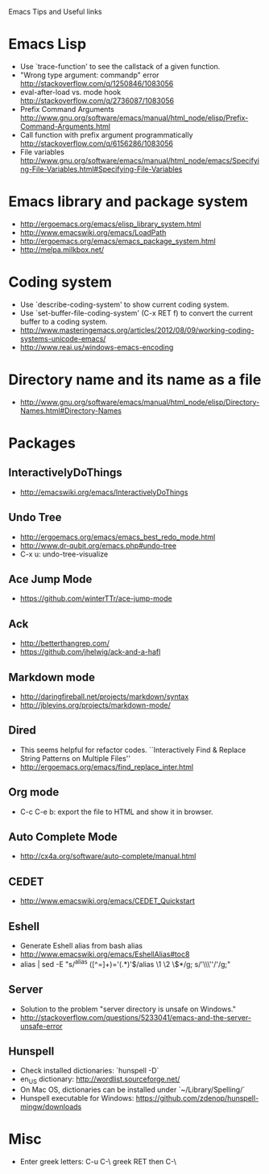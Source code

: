 #+STARTUP: content indent
Emacs Tips and Useful links

* Emacs Lisp
- Use `trace-function' to see the callstack of a given function.
- "Wrong type argument: commandp" error http://stackoverflow.com/q/1250846/1083056
- eval-after-load vs. mode hook http://stackoverflow.com/q/2736087/1083056
- Prefix Command Arguments http://www.gnu.org/software/emacs/manual/html_node/elisp/Prefix-Command-Arguments.html
- Call function with prefix argument programmatically http://stackoverflow.com/q/6156286/1083056
- File variables http://www.gnu.org/software/emacs/manual/html_node/emacs/Specifying-File-Variables.html#Specifying-File-Variables
* Emacs library and package system
- http://ergoemacs.org/emacs/elisp_library_system.html
- http://www.emacswiki.org/emacs/LoadPath
- http://ergoemacs.org/emacs/emacs_package_system.html
- http://melpa.milkbox.net/
* Coding system
- Use `describe-coding-system' to show current coding system.
- Use `set-buffer-file-coding-system' (C-x RET f) to convert the current buffer to a coding system.
- http://www.masteringemacs.org/articles/2012/08/09/working-coding-systems-unicode-emacs/
- http://www.reai.us/windows-emacs-encoding
* Directory name and its name as a file
- http://www.gnu.org/software/emacs/manual/html_node/elisp/Directory-Names.html#Directory-Names
* Packages
** InteractivelyDoThings
- http://emacswiki.org/emacs/InteractivelyDoThings
** Undo Tree
- http://ergoemacs.org/emacs/emacs_best_redo_mode.html
- http://www.dr-qubit.org/emacs.php#undo-tree
- C-x u: undo-tree-visualize
** Ace Jump Mode
- https://github.com/winterTTr/ace-jump-mode
** Ack
- http://betterthangrep.com/
- https://github.com/jhelwig/ack-and-a-hafl
** Markdown mode
- http://daringfireball.net/projects/markdown/syntax
- http://jblevins.org/projects/markdown-mode/
** Dired
- This seems helpful for refactor codes. ``Interactively Find & Replace String Patterns on Multiple Files''
- http://ergoemacs.org/emacs/find_replace_inter.html
** Org mode
- C-c C-e b: export the file to HTML and show it in browser.
** Auto Complete Mode
- http://cx4a.org/software/auto-complete/manual.html
** CEDET
- http://www.emacswiki.org/emacs/CEDET_Quickstart
** Eshell
- Generate Eshell alias from bash alias
- http://www.emacswiki.org/emacs/EshellAlias#toc8
- alias | sed -E "s/^alias ([^=]+)='(.*)'$/alias \1 \2 \$*/g; s/'\\\''/'/g;"
** Server
- Solution to the problem "server directory is unsafe on Windows."
- http://stackoverflow.com/questions/5233041/emacs-and-the-server-unsafe-error
** Hunspell
- Check installed dictionaries: `hunspell -D`
- en_US dictionary: http://wordlist.sourceforge.net/
- On Mac OS, dictionaries can be installed under `~/Library/Spelling/`
- Hunspell executable for Windows: https://github.com/zdenop/hunspell-mingw/downloads
* Misc
- Enter greek letters: C-u C-\ greek RET then C-\
